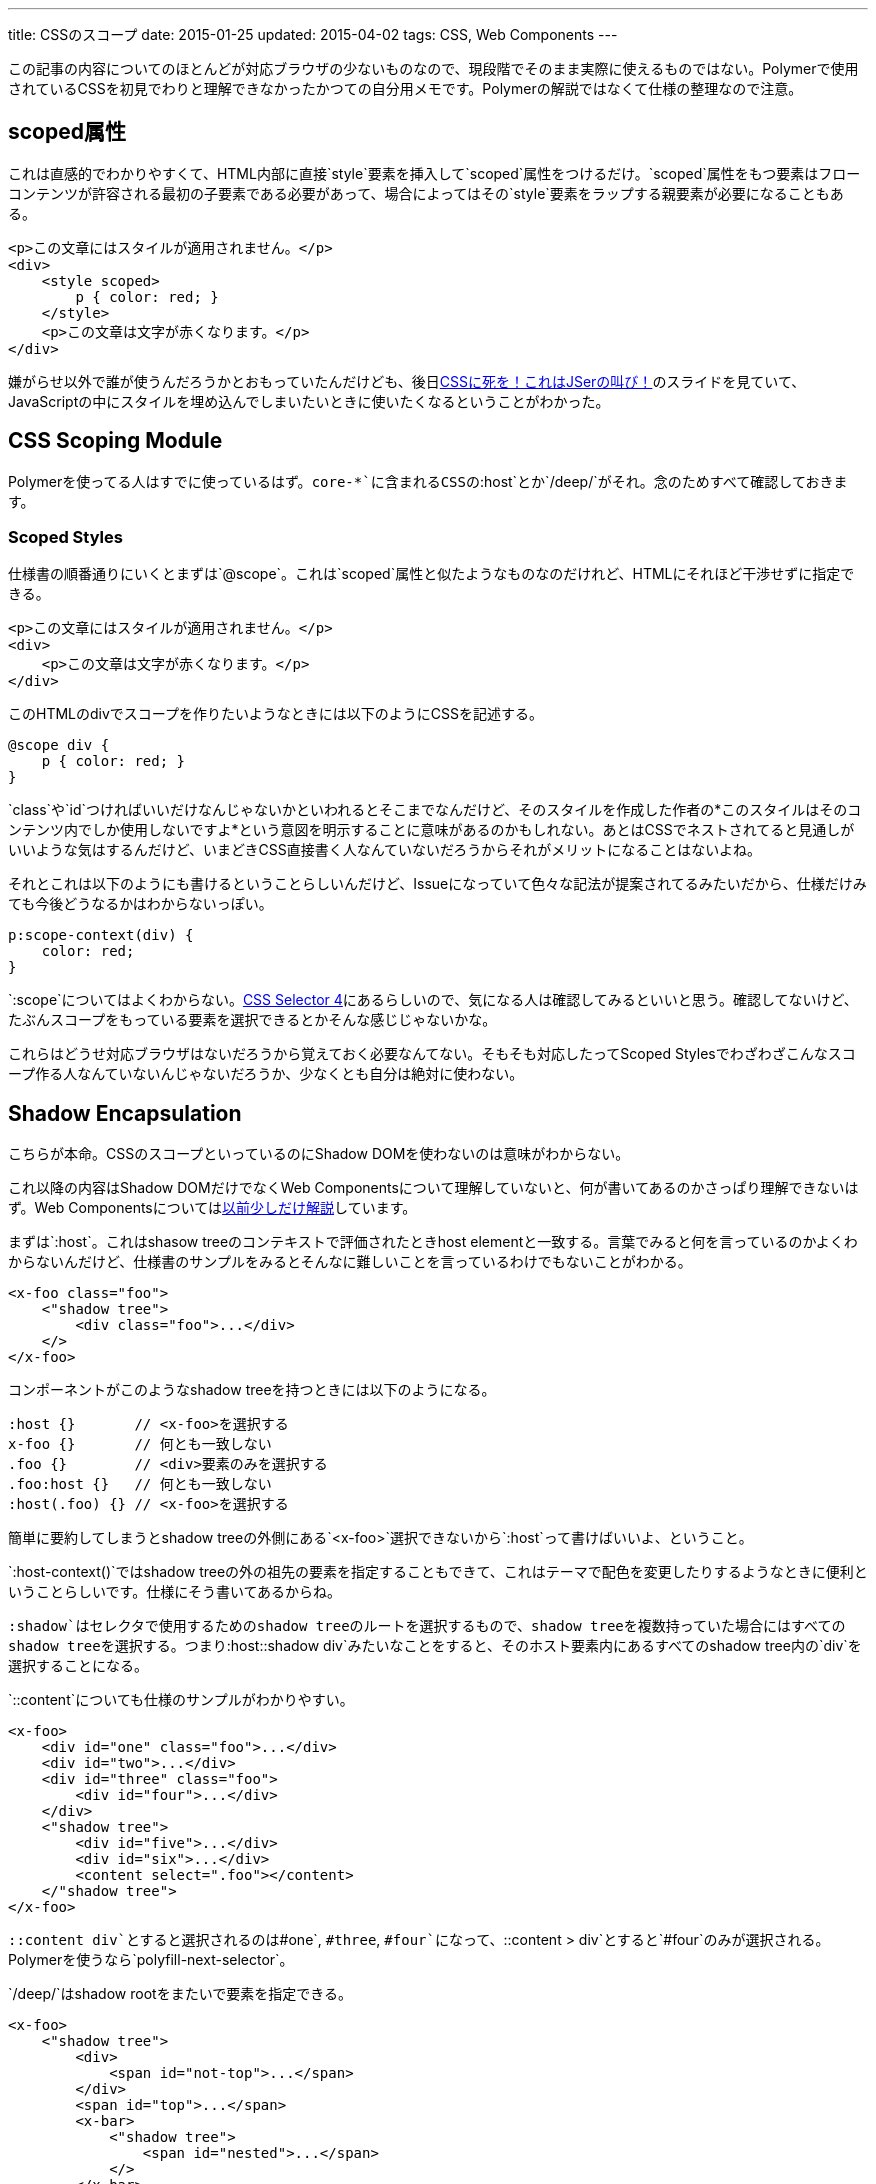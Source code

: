 ---
title: CSSのスコープ
date: 2015-01-25
updated: 2015-04-02
tags: CSS, Web Components
---

この記事の内容についてのほとんどが対応ブラウザの少ないものなので、現段階でそのまま実際に使えるものではない。Polymerで使用されているCSSを初見でわりと理解できなかったかつての自分用メモです。Polymerの解説ではなくて仕様の整理なので注意。



[[attr-scoped]]
== scoped属性

これは直感的でわかりやすくて、HTML内部に直接`style`要素を挿入して`scoped`属性をつけるだけ。`scoped`属性をもつ要素はフローコンテンツが許容される最初の子要素である必要があって、場合によってはその`style`要素をラップする親要素が必要になることもある。

[source,html]
----
<p>この文章にはスタイルが適用されません。</p>
<div>
    <style scoped>
        p { color: red; }
    </style>
    <p>この文章は文字が赤くなります。</p>
</div>
----

嫌がらせ以外で誰が使うんだろうかとおもっていたんだけども、後日link:http://0-9.sakura.ne.jp/pub/kbkz_tech/start.html[CSSに死を！これはJSerの叫び！]のスライドを見ていて、JavaScriptの中にスタイルを埋め込んでしまいたいときに使いたくなるということがわかった。



[[css-scoping-module]]
== CSS Scoping Module

Polymerを使ってる人はすでに使っているはず。`core-*`に含まれるCSSの`:host`とか`/deep/`がそれ。念のためすべて確認しておきます。

[[scoped-styles]]
=== Scoped Styles

仕様書の順番通りにいくとまずは`@scope`。これは`scoped`属性と似たようなものなのだけれど、HTMLにそれほど干渉せずに指定できる。

[source,html]
----
<p>この文章にはスタイルが適用されません。</p>
<div>
    <p>この文章は文字が赤くなります。</p>
</div>
----

このHTMLのdivでスコープを作りたいようなときには以下のようにCSSを記述する。

[source,css]
----
@scope div {
    p { color: red; }
}
----

`class`や`id`つければいいだけなんじゃないかといわれるとそこまでなんだけど、そのスタイルを作成した作者の*このスタイルはそのコンテンツ内でしか使用しないですよ*という意図を明示することに意味があるのかもしれない。あとはCSSでネストされてると見通しがいいような気はするんだけど、いまどきCSS直接書く人なんていないだろうからそれがメリットになることはないよね。

それとこれは以下のようにも書けるということらしいんだけど、Issueになっていて色々な記法が提案されてるみたいだから、仕様だけみても今後どうなるかはわからないっぽい。

[source,css]
----
p:scope-context(div) {
    color: red;
}
----

`:scope`についてはよくわからない。link:http://www.w3.org/TR/selectors4/[CSS Selector 4]にあるらしいので、気になる人は確認してみるといいと思う。確認してないけど、たぶんスコープをもっている要素を選択できるとかそんな感じじゃないかな。

これらはどうせ対応ブラウザはないだろうから覚えておく必要なんてない。そもそも対応したってScoped Stylesでわざわざこんなスコープ作る人なんていないんじゃないだろうか、少なくとも自分は絶対に使わない。



[[shadow-dom]]
== Shadow Encapsulation

こちらが本命。CSSのスコープといっているのにShadow DOMを使わないのは意味がわからない。

これ以降の内容はShadow DOMだけでなくWeb Componentsについて理解していないと、何が書いてあるのかさっぱり理解できないはず。Web Componentsについてはlink:http://4uing.net/blog/md-web-components-polymer/[以前少しだけ解説]しています。

まずは`:host`。これはshasow treeのコンテキストで評価されたときhost elementと一致する。言葉でみると何を言っているのかよくわからないんだけど、仕様書のサンプルをみるとそんなに難しいことを言っているわけでもないことがわかる。

[source,html]
----
<x-foo class="foo">
    <"shadow tree">
        <div class="foo">...</div>
    </>
</x-foo>
----

コンポーネントがこのようなshadow treeを持つときには以下のようになる。

[source,css]
----
:host {}       // <x-foo>を選択する
x-foo {}       // 何とも一致しない
.foo {}        // <div>要素のみを選択する
.foo:host {}   // 何とも一致しない
:host(.foo) {} // <x-foo>を選択する
----

簡単に要約してしまうとshadow treeの外側にある`<x-foo>`選択できないから`:host`って書けばいいよ、ということ。

`:host-context()`ではshadow treeの外の祖先の要素を指定することもできて、これはテーマで配色を変更したりするようなときに便利ということらしいです。仕様にそう書いてあるからね。

`:shadow`はセレクタで使用するためのshadow treeのルートを選択するもので、shadow treeを複数持っていた場合にはすべてのshadow treeを選択する。つまり`:host::shadow div`みたいなことをすると、そのホスト要素内にあるすべてのshadow tree内の`div`を選択することになる。

`::content`についても仕様のサンプルがわかりやすい。

[source,html]
----
<x-foo>
    <div id="one" class="foo">...</div>
    <div id="two">...</div>
    <div id="three" class="foo">
        <div id="four">...</div>
    </div>
    <"shadow tree">
        <div id="five">...</div>
        <div id="six">...</div>
        <content select=".foo"></content>
    </"shadow tree">
</x-foo>
----

`::content div`とすると選択されるのは`#one`, `#three`, `#four`になって、`::content > div`とすると`#four`のみが選択される。Polymerを使うなら`polyfill-next-selector`。

`/deep/`はshadow rootをまたいで要素を指定できる。

[source,html]
----
<x-foo>
    <"shadow tree">
        <div>
            <span id="not-top">...</span>
        </div>
        <span id="top">...</span>
        <x-bar>
            <"shadow tree">
                <span id="nested">...</span>
            </>
        </x-bar>
    </>
</x-foo>
----

`x-foo /deep/ span`とすると選択されるのは`#top`, `#not-top`, `#nested`になる。



[[bibliography]]
== 参照文献

[bibliography]
- http://www.w3.org/TR/html51/[HTML 5.1]
- http://www.w3.org/TR/css-scoping-1/[CSS Scoping Module]
